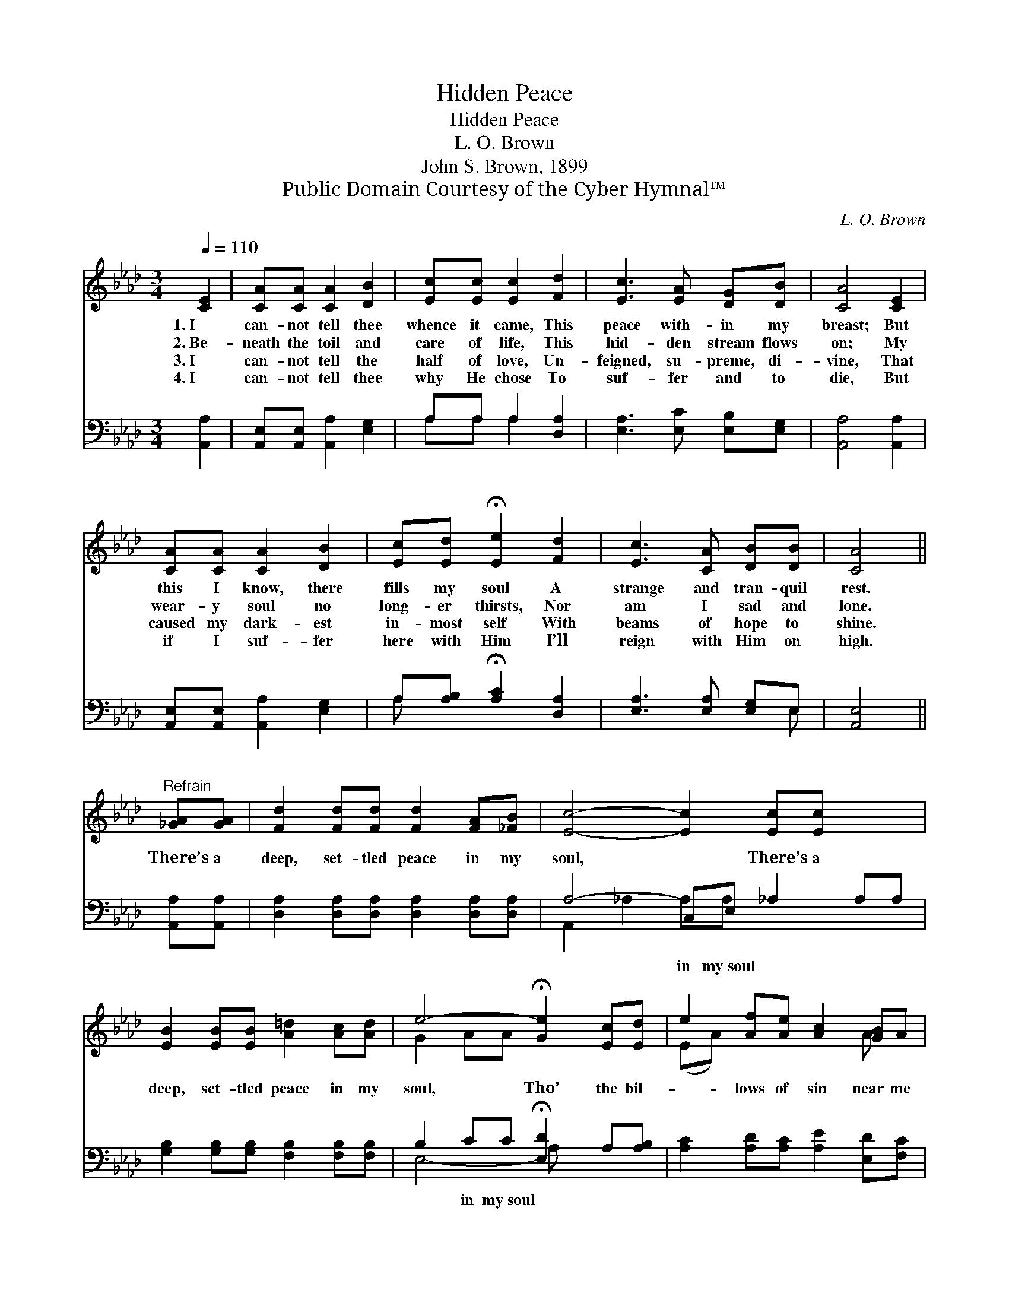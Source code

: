 X:1
T:Hidden Peace
T:Hidden Peace
T:L. O. Brown
T:John S. Brown, 1899
T:Public Domain Courtesy of the Cyber Hymnal™
C:L. O. Brown
Z:Public Domain
Z:Courtesy of the Cyber Hymnal™
%%score ( 1 2 ) ( 3 4 )
L:1/8
Q:1/4=110
M:3/4
K:Ab
V:1 treble 
V:2 treble 
V:3 bass 
V:4 bass 
V:1
 [CE]2 | [CA][CA] [CA]2 [DB]2 | [Ec][Ec] [Ec]2 [Fd]2 | [Ec]3 [EA] [DG][DB] | [CA]4 [CE]2 | %5
w: 1.~I|can- not tell thee|whence it came, This|peace with- in my|breast; But|
w: 2.~Be-|neath the toil and|care of life, This|hid- den stream flows|on; My|
w: 3.~I|can- not tell the|half of love, Un-|feigned, su- preme, di-|vine, That|
w: 4.~I|can- not tell thee|why He chose To|suf- fer and to|die, But|
 [CA][CA] [CA]2 [DB]2 | [Ec][Ed] !fermata![Ee]2 [Fd]2 | [Ec]3 [CA] [DB][DB] | [CA]4 || %9
w: this I know, there|fills my soul A|strange and tran- quil|rest.|
w: wear- y soul no|long- er thirsts, Nor|am I sad and|lone.|
w: caused my dark- est|in- most self With|beams of hope to|shine.|
w: if I suf- fer|here with Him I’ll|reign with Him on|high.|
"^Refrain" [_GA][GA] | [Fd]2 [Fd][Fd] [Fd]2 [FA][_FB] | [Ec]4- [Ec]2 [Ec][Ec] x2 | %12
w: |||
w: There’s a|deep, set- tled peace in my|soul, * There’s a|
w: |||
w: |||
 [EB]2 [EB][EB] [A=d]2 [Ac][Ad] | e4- !fermata![Ge]2 [Ec][Ed] | e2 [Af][Ae] [Ac]2 [GB]A | %15
w: |||
w: deep, set- tled peace in my|soul, Tho’ the bil-|* lows of sin near me|
w: |||
w: |||
 (A2 d4) [=FA][_FB] | (c2 e4)"^riten." [Ec]>[DB] | [CA]6 |] %18
w: |||
w: roll, * He a-|bides, * Christ a-|bides.|
w: |||
w: |||
V:2
 x2 | x6 | x6 | x6 | x6 | x6 | x6 | x6 | x4 || x2 | x8 | x10 | x8 | G2 AA x4 | (EA) x4 A x | %15
 _F6 x2 | E6 x2 | x6 |] %18
V:3
 [A,,A,]2 | [A,,E,][A,,E,] [A,,A,]2 [E,G,]2 | A,A, A,2 [D,A,]2 | [E,A,]3 [E,C] [E,B,][E,G,] | %4
w: ~|~ ~ ~ ~|~ ~ ~ ~|~ ~ ~ ~|
 [A,,A,]4 [A,,A,]2 | [A,,E,][A,,E,] [A,,A,]2 [E,G,]2 | A,[A,B,] !fermata![A,C]2 [D,A,]2 | %7
w: ~ ~|~ ~ ~ ~|~ ~ ~ ~|
 [E,A,]3 [E,A,] [E,G,]E, | [A,,E,]4 || [A,,A,][A,,A,] | [D,A,]2 [D,A,][D,A,] [D,A,]2 [D,A,][D,A,] | %11
w: ~ ~ ~ ~|~|~ ~|~ ~ ~ ~ ~ ~|
 A,4- C,E, _A,2 A,A, | [G,B,]2 [G,B,][G,B,] [F,B,]2 [F,B,][F,B,] | %13
w: ~ in my~soul * ~ ~|~ ~ ~ ~ ~ ~|
 B,2 CC !fermata![E,D]2 A,[A,B,] | [A,C]2 [A,D][A,C] [A,E]2 [E,D][F,C] | D2 A,4 [D,A,][D,A,] | %16
w: ~ in my~soul * * *|||
 A,6 [E,A,]>[E,G,] | [A,,E,A,]6 |] %18
w: ||
V:4
 x2 | x6 | A,A, A,2 x2 | x6 | x6 | x6 | A, x5 | x5 E, | x4 || x2 | x8 | A,,2 _A,2 A,A, x4 | x8 | %13
 E,4- A, x3 | x8 | D,6 x2 | E,2 C,4 x2 | x6 |] %18

